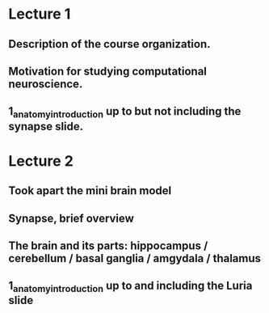 

* Lecture 1 
** Description of the course organization.
** Motivation for studying computational neuroscience.
** 1_anatomy_introduction up to but not including the synapse slide.

* Lecture 2
** Took apart the mini brain model
** Synapse, brief overview
** The brain and its parts: hippocampus / cerebellum / basal ganglia / amgydala / thalamus
** 1_anatomy_introduction up to and including the Luria slide

